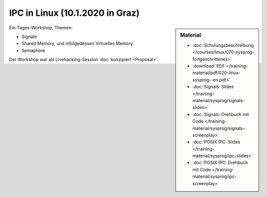 IPC in Linux (10.1.2020 in Graz) 
================================

.. sidebar:: Material

   * :doc:`Schulungsbeschreibung
     </courses/linux/070-sysprog-fortgeschrittenes>`
   * :download:`PDF </training-material/pdf/020-linux-sysprog--en.pdf>`
   * :doc:`Signals: Slides </training-material/sysprog/signals-slides>`
   * :doc:`Signals: Drehbuch mit Code
     </training-material/sysprog/signals-screenplay>`
   * :doc:`POSIX IPC: Slides </training-material/sysprog/ipc-slides>`
   * :doc:`POSIX IPC: Drehbuch mit Code
     </training-material/sysprog/ipc-screenplay>`

Ein-Tages-Workshop, Themen:

* Signale
* Shared Memory, und infolgedessen Virtuelles Memory
* Semaphore

Der Workshop war als Livehacking-Session :doc:`konzipiert <Proposal>`.

